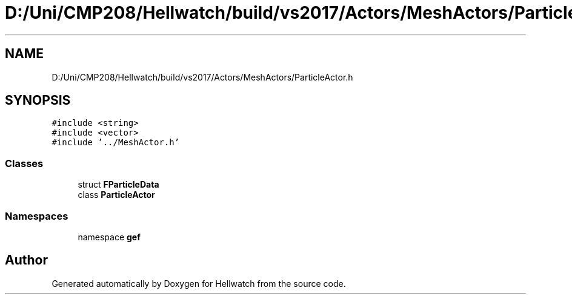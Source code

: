 .TH "D:/Uni/CMP208/Hellwatch/build/vs2017/Actors/MeshActors/ParticleActor.h" 3 "Thu Apr 27 2023" "Hellwatch" \" -*- nroff -*-
.ad l
.nh
.SH NAME
D:/Uni/CMP208/Hellwatch/build/vs2017/Actors/MeshActors/ParticleActor.h
.SH SYNOPSIS
.br
.PP
\fC#include <string>\fP
.br
\fC#include <vector>\fP
.br
\fC#include '\&.\&./MeshActor\&.h'\fP
.br

.SS "Classes"

.in +1c
.ti -1c
.RI "struct \fBFParticleData\fP"
.br
.ti -1c
.RI "class \fBParticleActor\fP"
.br
.in -1c
.SS "Namespaces"

.in +1c
.ti -1c
.RI "namespace \fBgef\fP"
.br
.in -1c
.SH "Author"
.PP 
Generated automatically by Doxygen for Hellwatch from the source code\&.
